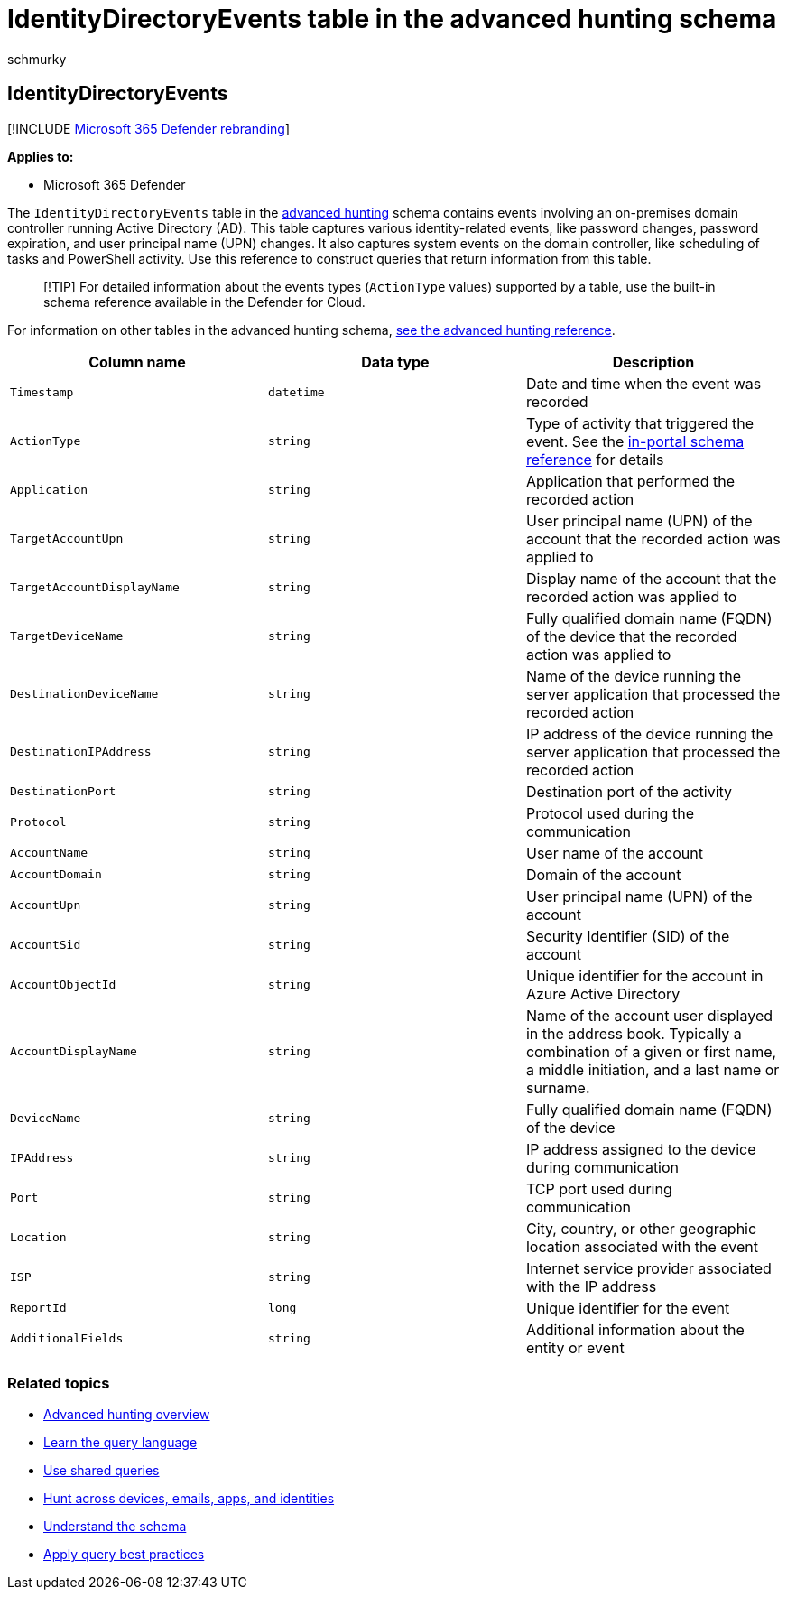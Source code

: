 = IdentityDirectoryEvents table in the advanced hunting schema
:audience: ITPro
:author: schmurky
:description: Learn about domain controller and Active Directory events in the IdentityDirectoryEvents table of the advanced hunting schema
:f1.keywords: ["NOCSH"]
:keywords: advanced hunting, threat hunting, cyber threat hunting, Microsoft 365 Defender, microsoft 365, m365, search, query, telemetry, schema reference, kusto, table, column, data type, description, IdentityDirectoryEvents, domain controller, Active Directory, Microsoft Defender for Identity, identities
:manager: dansimp
:ms.author: maccruz
:ms.collection: m365-security-compliance
:ms.localizationpriority: medium
:ms.mktglfcycl: deploy
:ms.pagetype: security
:ms.service: microsoft-365-security
:ms.sitesec: library
:ms.subservice: m365d
:ms.topic: article
:search.appverid: met150
:search.product: eADQiWindows 10XVcnh

== IdentityDirectoryEvents

[!INCLUDE xref:../includes/microsoft-defender.adoc[Microsoft 365 Defender rebranding]]

*Applies to:*

* Microsoft 365 Defender

The `IdentityDirectoryEvents` table in the xref:advanced-hunting-overview.adoc[advanced hunting] schema contains events involving an on-premises domain controller running Active Directory (AD).
This table captures various identity-related events, like password changes, password expiration, and user principal name (UPN) changes.
It also captures system events on the domain controller, like scheduling of tasks and PowerShell activity.
Use this reference to construct queries that return information from this table.

____
[!TIP] For detailed information about the events types (`ActionType` values) supported by a table, use the built-in schema reference available in the Defender for Cloud.
____

For information on other tables in the advanced hunting schema, xref:advanced-hunting-schema-tables.adoc[see the advanced hunting reference].

|===
| Column name | Data type | Description

| `Timestamp`
| `datetime`
| Date and time when the event was recorded

| `ActionType`
| `string`
| Type of activity that triggered the event.
See the link:advanced-hunting-schema-tables.md?#get-schema-information-in-the-security-center[in-portal schema reference] for details

| `Application`
| `string`
| Application that performed the recorded action

| `TargetAccountUpn`
| `string`
| User principal name (UPN) of the account that the recorded action was applied to

| `TargetAccountDisplayName`
| `string`
| Display name of the account that the recorded action was applied to

| `TargetDeviceName`
| `string`
| Fully qualified domain name (FQDN) of the device that the recorded action was applied to

| `DestinationDeviceName`
| `string`
| Name of the device running the server application that processed the recorded action

| `DestinationIPAddress`
| `string`
| IP address of the device running the server application that processed the recorded action

| `DestinationPort`
| `string`
| Destination port of the activity

| `Protocol`
| `string`
| Protocol used during the communication

| `AccountName`
| `string`
| User name of the account

| `AccountDomain`
| `string`
| Domain of the account

| `AccountUpn`
| `string`
| User principal name (UPN) of the account

| `AccountSid`
| `string`
| Security Identifier (SID) of the account

| `AccountObjectId`
| `string`
| Unique identifier for the account in Azure Active Directory

| `AccountDisplayName`
| `string`
| Name of the account user displayed in the address book.
Typically a combination of a given or first name, a middle initiation, and a last name or surname.

| `DeviceName`
| `string`
| Fully qualified domain name (FQDN) of the device

| `IPAddress`
| `string`
| IP address assigned to the device during communication

| `Port`
| `string`
| TCP port used during communication

| `Location`
| `string`
| City, country, or other geographic location associated with the event

| `ISP`
| `string`
| Internet service provider associated with the IP address

| `ReportId`
| `long`
| Unique identifier for the event

| `AdditionalFields`
| `string`
| Additional information about the entity or event
|===

=== Related topics

* xref:advanced-hunting-overview.adoc[Advanced hunting overview]
* xref:advanced-hunting-query-language.adoc[Learn the query language]
* xref:advanced-hunting-shared-queries.adoc[Use shared queries]
* xref:advanced-hunting-query-emails-devices.adoc[Hunt across devices, emails, apps, and identities]
* xref:advanced-hunting-schema-tables.adoc[Understand the schema]
* xref:advanced-hunting-best-practices.adoc[Apply query best practices]
